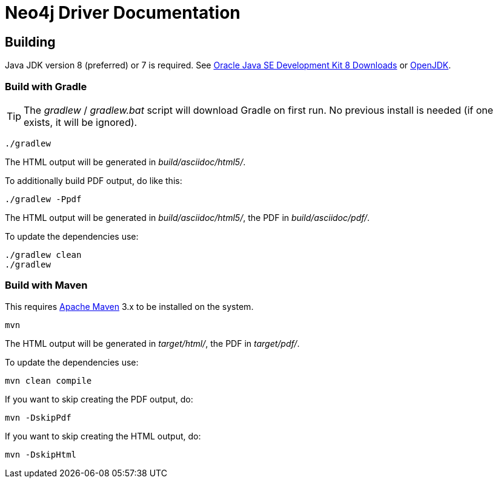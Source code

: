 = Neo4j Driver Documentation

:oracle-download: http://www.oracle.com/technetwork/java/javase/downloads/jdk8-downloads-2133151.html
:openjdk-download: http://openjdk.java.net/install/
:maven-download: https://maven.apache.org/download.cgi

== Building

Java JDK version 8 (preferred) or 7 is required.
See {oracle-download}[Oracle Java SE Development Kit 8 Downloads] or {openjdk-download}[OpenJDK].

=== Build with Gradle

[TIP]
The _gradlew_ / _gradlew.bat_ script will download Gradle on first run.
No previous install is needed (if one exists, it will be ignored).

[source,bash]
----
./gradlew
----

The HTML output will be generated in _build/asciidoc/html5/_.

To additionally build PDF output, do like this:

[source,bash]
----
./gradlew -Ppdf
----

The HTML output will be generated in _build/asciidoc/html5/_, the PDF in _build/asciidoc/pdf/_.

To update the dependencies use:

[source,bash]
----
./gradlew clean
./gradlew
----

=== Build with Maven

This requires {maven-download}[Apache Maven] 3.x to be installed on the system.

[source,bash]
----
mvn
----

The HTML output will be generated in _target/html/_, the PDF in _target/pdf/_.

To update the dependencies use:

[source,bash]
----
mvn clean compile
----

If you want to skip creating the PDF output, do:

[source,bash]
----
mvn -DskipPdf
----

If you want to skip creating the HTML output, do:

[source,bash]
----
mvn -DskipHtml
----
